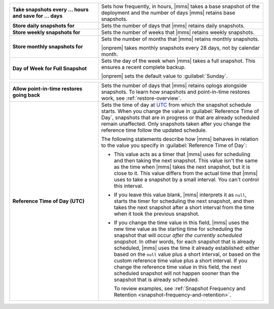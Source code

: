 .. list-table::
   :widths: 35 65
   :stub-columns: 1

   * - Take snapshots every ... hours and save for ... days

     - Sets how frequently, in hours, |mms| takes a base snapshot of
       the deployment and the number of days |mms| retains base
       snapshots.

   * - Store daily snapshots for

     - Sets the number of days that |mms| retains daily snapshots.

   * - Store weekly snapshots for

     - Sets the number of weeks that |mms| retains weekly snapshots.

   * - Store monthly snapshots for

     - Sets the number of months that |mms| retains monthly snapshots.
       
       |onprem| takes monthly snapshots every 28 days, not by calendar month.
     
   * - Day of Week for Full Snapshot

     - Sets the day of the week when |mms| takes a full snapshot. This
       ensures a recent complete backup.

       |onprem| sets the default value to :guilabel:`Sunday`.

.. list-table::
   :widths: 35 65
   :stub-columns: 1

   * - Allow point-in-time restores going back

     - Sets the number of days that |mms| retains oplogs alongside
       snapshots. To learn how snapshots and point-in-time restores work,
       see :ref:`restore-overview`.

   * - Reference Time of Day (UTC)

     - Sets the time of day at
       `UTC <https://www.timeanddate.com/time/aboututc.html>`_ from
       which the snapshot schedule starts. When you change the value in
       :guilabel:`Reference Time of Day`, snapshots that are in progress
       or that are already scheduled remain unaffected. Only snapshots
       taken after you change the reference time follow the updated schedule.

       The following statements describe how |mms| behaves in relation
       to the value you specify in :guilabel:`Reference Time of Day`:

       - This value acts as a timer that |mms| uses for scheduling and then
         taking the next snapshot. This value isn't the same as the time
         when |mms| takes the next snapshot, but it is close to it. This
         value differs from the actual time that |mms| uses to take a
         snapshot by a small interval. You can't control this interval.
       - If you leave this value blank, |mms| interprets it as ``null``,
         starts the timer for scheduling the next snapshot, and then takes
         the next snapshot after a short interval from the time when it
         took the previous snapshot.
  
       - If you change the time value in this field, |mms| uses the new
         time value as the starting time for scheduling the snapshot that
         will occur *after the currently scheduled snapshot*.
         In other words, for each snapshot that is already scheduled, |mms| uses
         the time it already established: either based on the ``null`` value
         plus a short interval, or based on the custom reference time value
         plus a short interval. If you change the reference time value in
         this field, the next scheduled snapshot will not happen sooner
         than the snapshot that is already scheduled.

         To review examples, see :ref:`Snapshot Frequency and Retention <snapshot-frequency-and-retention>`.
